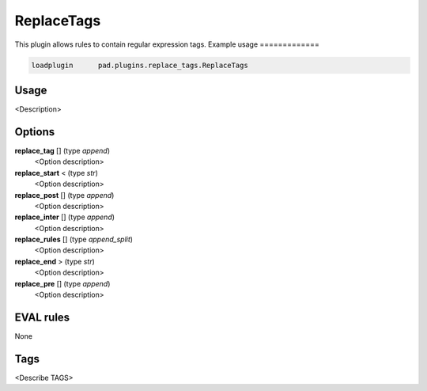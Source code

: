 
***********
ReplaceTags
***********

This plugin allows rules to contain regular expression tags.
Example usage
=============

.. code-block:: none

    loadplugin      pad.plugins.replace_tags.ReplaceTags

Usage
=====

<Description>

Options
=======

**replace_tag** [] (type `append`)
    <Option description>
**replace_start** < (type `str`)
    <Option description>
**replace_post** [] (type `append`)
    <Option description>
**replace_inter** [] (type `append`)
    <Option description>
**replace_rules** [] (type `append_split`)
    <Option description>
**replace_end** > (type `str`)
    <Option description>
**replace_pre** [] (type `append`)
    <Option description>

EVAL rules
==========

None

Tags
====

<Describe TAGS>

